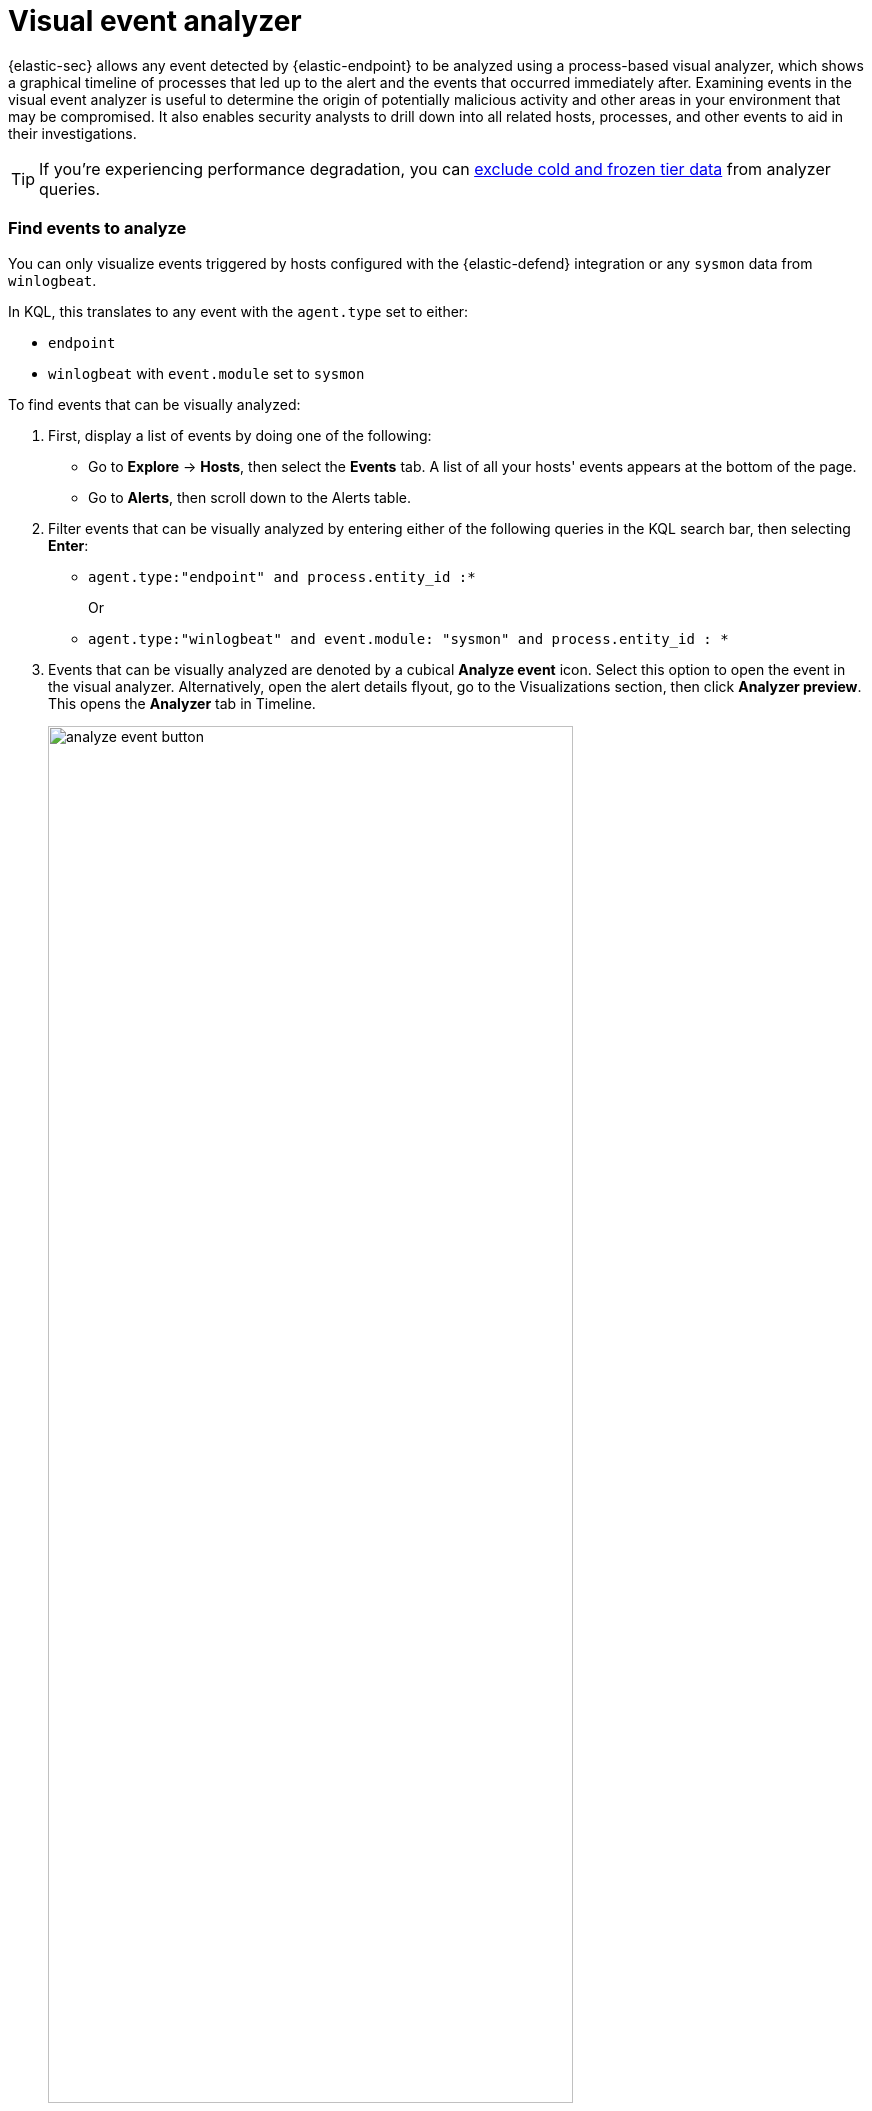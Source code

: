 [[visual-event-analyzer]]
[role="xpack"]
= Visual event analyzer

{elastic-sec} allows any event detected by {elastic-endpoint} to be analyzed using a process-based visual analyzer, which shows a graphical timeline of processes that led up to the alert and the events that occurred immediately after. Examining events in the visual event analyzer is useful to determine the origin of potentially malicious activity and other areas in your environment that may be compromised. It also enables security analysts to drill down into all related hosts, processes, and other events to aid in their investigations.

TIP: If you're experiencing performance degradation, you can <<exclude-cold-frozen-tiers, exclude cold and frozen tier data>> from analyzer queries.

[float]
[[find-events-analyze]]
=== Find events to analyze

You can only visualize events triggered by hosts configured with the {elastic-defend} integration or any `sysmon` data from `winlogbeat`.

In KQL, this translates to any event with the `agent.type` set to either:

* `endpoint`
* `winlogbeat` with `event.module` set to `sysmon`

To find events that can be visually analyzed:

. First, display a list of events by doing one of the following:
* Go to *Explore* -> *Hosts*, then select the *Events* tab. A list of all your hosts' events appears at the bottom of the page.
* Go to *Alerts*, then scroll down to the Alerts table.
. Filter events that can be visually analyzed by entering either of the following queries in the KQL search bar, then selecting *Enter*:
** `agent.type:"endpoint" and process.entity_id :*`
+
Or
+
** `agent.type:"winlogbeat" and event.module: "sysmon" and process.entity_id : *`

. Events that can be visually analyzed are denoted by a cubical **Analyze event** icon. Select this option to open the event in the visual analyzer. Alternatively, open the alert details flyout, go to the Visualizations section, then click **Analyzer preview**. This opens the **Analyzer** tab in Timeline.

+
[role="screenshot"]
image::images/analyze-event-button.png[width=80%][height=80%][Shows analyze event option]

+
NOTE: Events that cannot be analyzed will not have the **Analyze event** option available. This might occur if the event has incompatible field mappings.

+
[role="screenshot"]
image::images/analyze-event-timeline.png[]

TIP: You can also analyze events from <<timelines-ui,Timelines>>.


[discrete]
[[visual-analyzer-ui]]
=== Visual event analyzer UI

Within the visual analyzer, each cube represents a process, such as an executable file or network event. Click and drag in the analyzer to explore the hierarchy of all process relationships.

To understand what fields were used to create the process, select the **Process Tree** to show the schema that created the graphical view. The fields included are:

* `SOURCE`: Can be either `endpoint` or `winlogbeat`
* `ID`: Event field that uniquely identifies a node
* `EDGE`: Event field which indicates the relationship between two nodes

[role="screenshot"]
image::images/process-schema.png[]

Click the **Legend** to show the state of each process node.

[role="screenshot"]
image::images/node-legend.png[]

Use the date and time filter to analyze the event within a specific time range. By default, the selected time range matches that of the table from which you opened the alert. 

[role="screenshot"]
image::images/date-range-selection.png[]

Select a different data view to further filter the alert's related events.

[role="screenshot"]
image::images/data-view-selection.png[]

To expand the analyzer to a full screen, select the **Full Screen** icon above the left panel.

[role="screenshot"]
image::images/full-screen-analyzer.png[]

The left panel contains a list of all processes related to the event, starting with the event chain's first process. **Analyzed Events** -- the event you selected to analyze from the events list or Timeline -- are highlighted with a light blue outline around the cube.

[role="screenshot"]
image::images/process-list.png[]

In the graphical view, you can:

- Zoom in and out of the graphical view using the slider on the far right
- Click and drag around the graphical view to more process relationships
- Observe child process events that spawned from the parent process
- Determine how much time passed between each process
- Identify all events related to each process

[role="screenshot"]
image::images/graphical-view.png[]

[discrete]
[[process-and-event-details]]
=== Process and event details

To learn more about each related process, select the process in the left panel or the graphical view. The left panel displays process details such as:

* The number of events associated with the process
* The timestamp of when the process was executed
* The file path of the process within the host
* The `process-pid`
* The user name and domain that ran the process
* Any other relevant process information
* Any associated alerts

[role="screenshot"]
image::images/process-details.png[]

When you first select a process, it appears in a loading state. If loading data for a given process fails, click **Reload `{process-name}`** beneath the process to reload the data.

Access event details by selecting that event's URL at the top of the process details view or choosing one of the event pills in the graphical view.

Events are categorized based on the `event.category` value.

[role="screenshot"]
image::images/event-type.png[]

When you select an `event.category` pill, all the events within that category are listed in the left panel. To display more details about a specific event, select it from the list.

[role="screenshot"]
image::images/event-details.png[]

NOTE: In {stack} versions 7.10.0 and newer, there is no limit to the number of events that can be associated with a process. However, in {stack} versions 7.9.0 and earlier, each process is limited to only 100 events.

If you have a https://www.elastic.co/pricing[Platinum or Enterprise subscription], you can also examine alerts associated with events.

To examine alerts associated with the event, select the alert pill (*_x_ alert*). The left pane lists the total number of associated alerts, and alerts are ordered from oldest to newest. Each alert shows the type of event that produced it (`event.category`), the event timestamp (`@timestamp`), and rule that generated the alert (`kibana.alert.rule.name`). Click on the rule name to open the alert's details.

In the example screenshot below, five alerts were generated by the analyzed event (`lsass.exe`). The left pane displays the associated alerts and basic information about each one.

[role="screenshot"]
image::images/alert-pill.png[]
